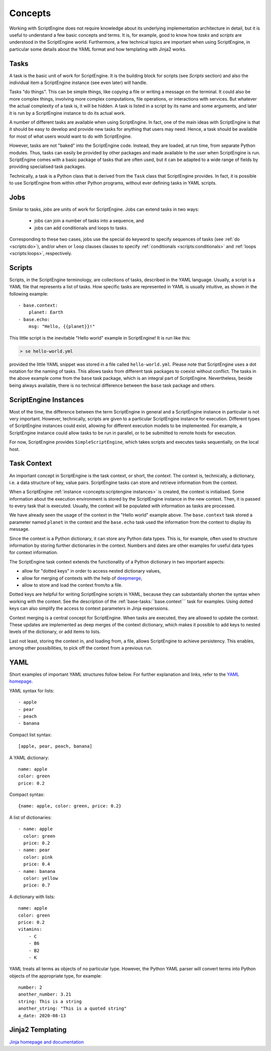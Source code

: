 Concepts
========

Working with ScriptEngine does not require knowledge about its underlying
implementation architecture in detail, but it is useful to understand a few
basic concepts and terms. It is, for example, good to know how `tasks` and
`scripts` are understood in the ScriptEngine world. Furthermore, a few
technical topics are important when using ScriptEngine, in particular some
details about the YAML format and how templating with Jinja2 works.


Tasks
-----

A task is the basic unit of work for ScriptEngine. It is the building block for
scripts (see `Scripts` section) and also the individual item a ScriptEngine instance
(see even later) will handle.

Tasks "do things". This can be simple things, like copying a file or writing
a message on the terminal. It could also be more complex things, involving
more complex computations, file operations, or interactions with services.
But whatever the actual complexity of a task is, it will be hidden. A task is
listed in a script by its name and some arguments, and later it is run by a
ScriptEngine instance to do its actual work.

A number of different tasks are available when using ScriptEngine. In fact, one
of the main ideas with ScriptEngine is that it should be easy to develop and
provide new tasks for anything that users may need. Hence, a task should be
available for most of what users would want to do with ScriptEngine.

However, tasks are not "baked" into the ScriptEngine code. Instead, they are
loaded, at run time, from separate Python modules. Thus, tasks can easily be
provided by other packages and made available to the user when ScriptEngine is
run. ScriptEngine comes with a basic package of tasks that are often used,
but it can be adapted to a wide range of fields by providing specialised task
packages.

Technically, a task is a Python class that is derived from the ``Task`` class
that ScriptEngine provides. In fact, it is possible to use ScriptEngine from
within other Python programs, without ever defining tasks in YAML scripts.


Jobs
----

Similar to tasks, `jobs` are units of work for ScriptEngine. Jobs can extend
tasks in two ways:

    * jobs can join a number of tasks into a sequence, and
    * jobs can add conditionals and loops to tasks.

Corresponding to these two cases, jobs use the special ``do`` keyword to specify
sequences of tasks (see :ref:`do <scripts:do>`), and/or ``when`` or ``loop``
clauses clauses to specify :ref:`conditionals <scripts:conditionals>` and
:ref:`loops <scripts:loops>`, respectively.


Scripts
-------

Scripts, in the ScriptEngine terminology, are collections of tasks, described
in the YAML language. Usually, a script is a YAML file that represents a list
of tasks. How specific tasks are represented in YAML is usually intuitive, as
shown in the following example::

    - base.context:
        planet: Earth
    - base.echo:
        msg: "Hello, {{planet}}!"

This little script is the inevitable "Hello world" example in ScriptEngine! It
is run like this:

.. code-block:: shell

    > se hello-world.yml

provided the little YAML snippet was stored in a file called
``hello-world.yml``. Please note that ScriptEngine uses a dot notation for the
naming of tasks. This allows tasks from different task packages to coexist
without conflict. The tasks in the above example come from the ``base`` task
package, which is an integral part of ScriptEngine. Nevertheless, beside
being always available, there is no technical difference between the ``base``
task package and others.


ScriptEngine Instances
----------------------

Most of the time, the difference between the term ScriptEngine in general and a
ScriptEngine instance in particular is not very important. However, technically,
scripts are given to a particular ScriptEngine instance for execution. Different
types of ScriptEngine instances could exist, allowing for different execution
models to be implemented. For example, a ScriptEngine instance could allow tasks
to be run in parallel, or to be submitted to remote hosts for execution.

For now, ScriptEngine provides ``SimpleScriptEngine``, which takes scripts and
executes tasks sequentially, on the local host.


Task Context
------------

An important concept in ScriptEngine is the task context, or short, the
*context*. The context is, technically, a dictionary, i.e. a data structure of
key, value pairs. ScriptEngine tasks can store and retrieve information from the
context.

When a ScriptEngine :ref:`instance <concepts:scriptengine instances>` is
created, the context is initialised. Some information about the execution
environment is stored by the ScriptEngine instance in the new context. Then, it
is passed to every task that is executed.  Usually, the context will be
populated with information as tasks are processed.

We have already seen the usage of the context in the "Hello world" example
above. The ``base.context`` task stored a parameter named ``planet`` in the
context and the ``base.echo`` task used the information from the context to
display its message.

Since the context is a Python dictionary, it can store any Python data types.
This is, for example, often used to structure information by storing further
dictionaries in the context. Numbers and dates are other examples for useful
data types for context information.

The ScriptEngine task context extends the functionality of a Python dictionary
in two important aspects:

- allow for "dotted keys" in order to access nested dictionary values,
- allow for merging of contexts with the help of `deepmerge
  <https://deepmerge.readthedocs.io/en/latest/>`_,
- allow to store and load the context from/to a file.

Dotted keys are helpful for writing ScriptEngine scripts in YAML, because they
can substantially shorten the syntax when working with the context. See the
description of the :ref:`base-tasks:``base.context``` task for examples. Using
dotted keys can also simplify the access to context parameters in Jinja
experssions.

Context merging is a central concept for ScriptEngine. When tasks are executed,
they are allowed to update the context. These updates are implemented as deep
merges of the context dictionary, which makes it possible to add keys to nested
levels of the dictionary, or add items to lists.

Last not least, storing the context in, and loading from, a file, allows
ScriptEngine to achieve persistency. This enables, among other possibilities, to
pick off the context from a previous run.

.. versionadded:: 1.0
    Dotted keys and context load/store.


YAML
----

Short examples of important YAML structures follow below. For further
explanation and links, refer to the `YAML homepage <https://yaml.org/>`_.

YAML syntax for lists::

    - apple
    - pear
    - peach
    - banana

Compact list syntax::

    [apple, pear, peach, banana]

A YAML dictionary::

    name: apple
    color: green
    price: 0.2

Compact syntax::

    {name: apple, color: green, price: 0.2}

A list of dictionaries::

    - name: apple
      color: green
      price: 0.2
    - name: pear
      color: pink
      price: 0.4
    - name: banana
      color: yellow
      price: 0.7

A dictionary with lists::

    name: apple
    color: green
    price: 0.2
    vitamins:
        - C
        - B6
        - B2
        - K

YAML treats all terms as objects of no particular type. However, the Python YAML
parser will convert terms into Python objects of the appropriate type, for
example::

    number: 2
    another_number: 3.21
    string: This is a string
    another_string: "This is a quoted string"
    a_date: 2020-08-13


Jinja2 Templating
-----------------

`Jinja homepage and documentation <https://jinja.palletsprojects.com>`_
